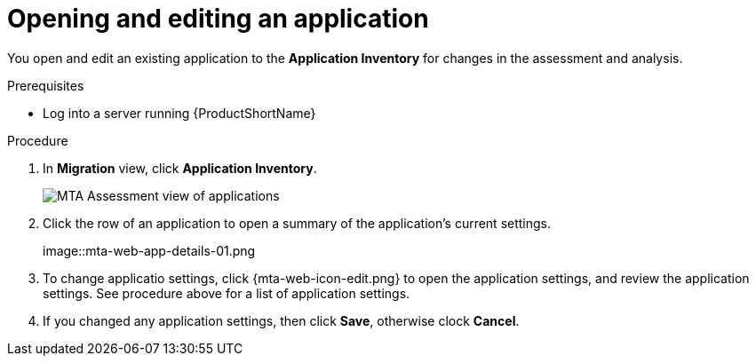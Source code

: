 // Module included in the following assemblies:
//
// * docs/web-console-guide/master.adoc

:_content-type: PROCEDURE
[id="mta-web-edit-application_{context}"]
= Opening and editing an application

You open and edit an existing application to the *Application Inventory* for changes in the assessment and analysis.

.Prerequisites

* Log into a server running {ProductShortName}

.Procedure

. In *Migration* view, click *Application Inventory*.
+
// Get updated image for MTA
image::mta-assessment-apps-01.png[MTA Assessment view of applications]

. Click the row of an application to open a summary of the application's current settings.
+
// Get updated image from MTA UI
image::mta-web-app-details-01.png

. To change applicatio settings, click {mta-web-icon-edit.png} to open the application settings, and review the application settings. See procedure above for a list of application settings.
. If you changed any application settings, then click *Save*, otherwise clock *Cancel*.

// [Verification]
